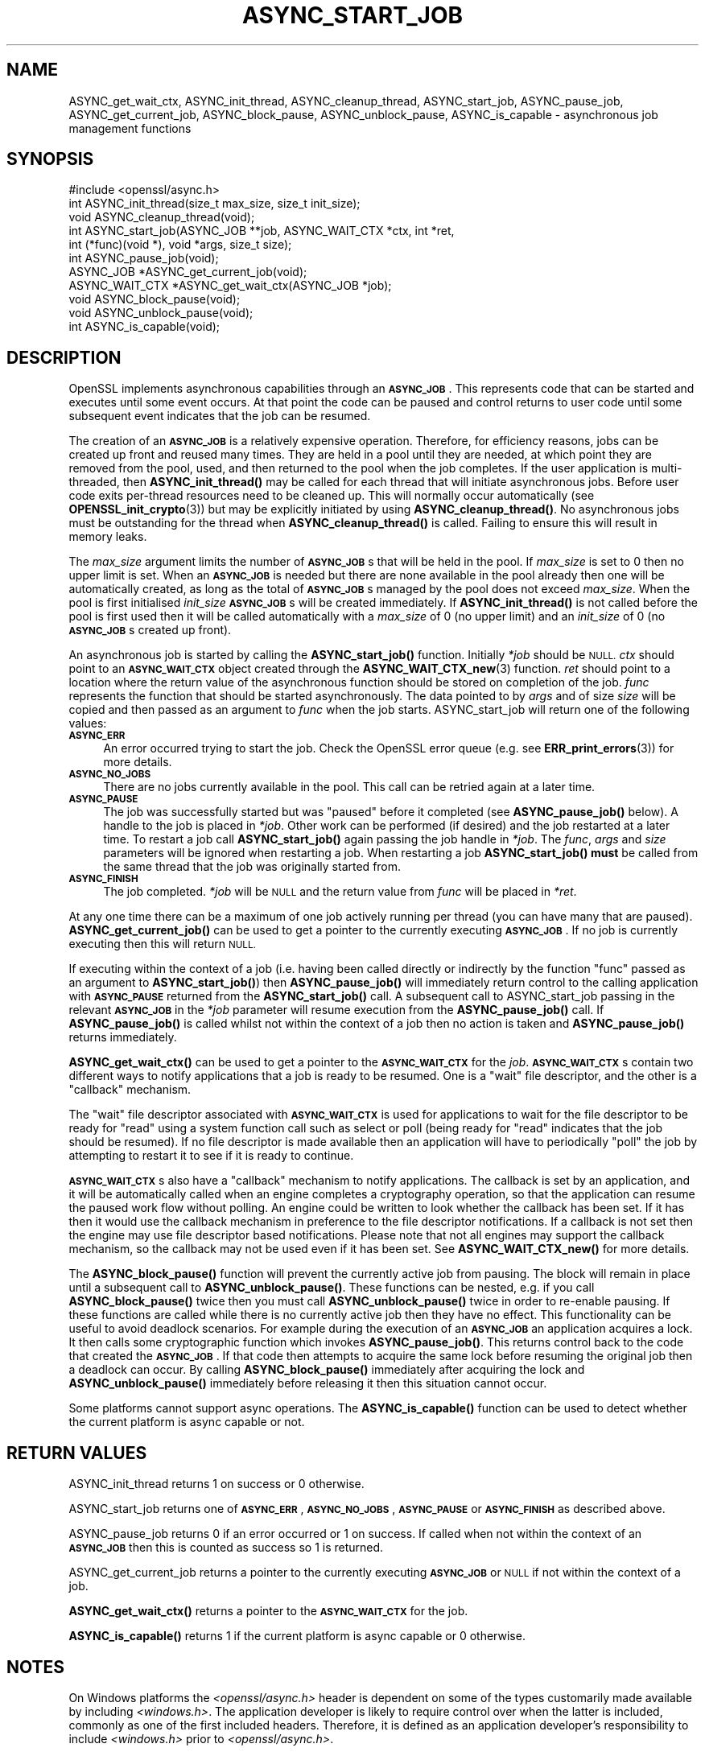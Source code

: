 .\" Automatically generated by Pod::Man 4.11 (Pod::Simple 3.35)
.\"
.\" Standard preamble:
.\" ========================================================================
.de Sp \" Vertical space (when we can't use .PP)
.if t .sp .5v
.if n .sp
..
.de Vb \" Begin verbatim text
.ft CW
.nf
.ne \\$1
..
.de Ve \" End verbatim text
.ft R
.fi
..
.\" Set up some character translations and predefined strings.  \*(-- will
.\" give an unbreakable dash, \*(PI will give pi, \*(L" will give a left
.\" double quote, and \*(R" will give a right double quote.  \*(C+ will
.\" give a nicer C++.  Capital omega is used to do unbreakable dashes and
.\" therefore won't be available.  \*(C` and \*(C' expand to `' in nroff,
.\" nothing in troff, for use with C<>.
.tr \(*W-
.ds C+ C\v'-.1v'\h'-1p'\s-2+\h'-1p'+\s0\v'.1v'\h'-1p'
.ie n \{\
.    ds -- \(*W-
.    ds PI pi
.    if (\n(.H=4u)&(1m=24u) .ds -- \(*W\h'-12u'\(*W\h'-12u'-\" diablo 10 pitch
.    if (\n(.H=4u)&(1m=20u) .ds -- \(*W\h'-12u'\(*W\h'-8u'-\"  diablo 12 pitch
.    ds L" ""
.    ds R" ""
.    ds C` ""
.    ds C' ""
'br\}
.el\{\
.    ds -- \|\(em\|
.    ds PI \(*p
.    ds L" ``
.    ds R" ''
.    ds C`
.    ds C'
'br\}
.\"
.\" Escape single quotes in literal strings from groff's Unicode transform.
.ie \n(.g .ds Aq \(aq
.el       .ds Aq '
.\"
.\" If the F register is >0, we'll generate index entries on stderr for
.\" titles (.TH), headers (.SH), subsections (.SS), items (.Ip), and index
.\" entries marked with X<> in POD.  Of course, you'll have to process the
.\" output yourself in some meaningful fashion.
.\"
.\" Avoid warning from groff about undefined register 'F'.
.de IX
..
.nr rF 0
.if \n(.g .if rF .nr rF 1
.if (\n(rF:(\n(.g==0)) \{\
.    if \nF \{\
.        de IX
.        tm Index:\\$1\t\\n%\t"\\$2"
..
.        if !\nF==2 \{\
.            nr % 0
.            nr F 2
.        \}
.    \}
.\}
.rr rF
.\"
.\" Accent mark definitions (@(#)ms.acc 1.5 88/02/08 SMI; from UCB 4.2).
.\" Fear.  Run.  Save yourself.  No user-serviceable parts.
.    \" fudge factors for nroff and troff
.if n \{\
.    ds #H 0
.    ds #V .8m
.    ds #F .3m
.    ds #[ \f1
.    ds #] \fP
.\}
.if t \{\
.    ds #H ((1u-(\\\\n(.fu%2u))*.13m)
.    ds #V .6m
.    ds #F 0
.    ds #[ \&
.    ds #] \&
.\}
.    \" simple accents for nroff and troff
.if n \{\
.    ds ' \&
.    ds ` \&
.    ds ^ \&
.    ds , \&
.    ds ~ ~
.    ds /
.\}
.if t \{\
.    ds ' \\k:\h'-(\\n(.wu*8/10-\*(#H)'\'\h"|\\n:u"
.    ds ` \\k:\h'-(\\n(.wu*8/10-\*(#H)'\`\h'|\\n:u'
.    ds ^ \\k:\h'-(\\n(.wu*10/11-\*(#H)'^\h'|\\n:u'
.    ds , \\k:\h'-(\\n(.wu*8/10)',\h'|\\n:u'
.    ds ~ \\k:\h'-(\\n(.wu-\*(#H-.1m)'~\h'|\\n:u'
.    ds / \\k:\h'-(\\n(.wu*8/10-\*(#H)'\z\(sl\h'|\\n:u'
.\}
.    \" troff and (daisy-wheel) nroff accents
.ds : \\k:\h'-(\\n(.wu*8/10-\*(#H+.1m+\*(#F)'\v'-\*(#V'\z.\h'.2m+\*(#F'.\h'|\\n:u'\v'\*(#V'
.ds 8 \h'\*(#H'\(*b\h'-\*(#H'
.ds o \\k:\h'-(\\n(.wu+\w'\(de'u-\*(#H)/2u'\v'-.3n'\*(#[\z\(de\v'.3n'\h'|\\n:u'\*(#]
.ds d- \h'\*(#H'\(pd\h'-\w'~'u'\v'-.25m'\f2\(hy\fP\v'.25m'\h'-\*(#H'
.ds D- D\\k:\h'-\w'D'u'\v'-.11m'\z\(hy\v'.11m'\h'|\\n:u'
.ds th \*(#[\v'.3m'\s+1I\s-1\v'-.3m'\h'-(\w'I'u*2/3)'\s-1o\s+1\*(#]
.ds Th \*(#[\s+2I\s-2\h'-\w'I'u*3/5'\v'-.3m'o\v'.3m'\*(#]
.ds ae a\h'-(\w'a'u*4/10)'e
.ds Ae A\h'-(\w'A'u*4/10)'E
.    \" corrections for vroff
.if v .ds ~ \\k:\h'-(\\n(.wu*9/10-\*(#H)'\s-2\u~\d\s+2\h'|\\n:u'
.if v .ds ^ \\k:\h'-(\\n(.wu*10/11-\*(#H)'\v'-.4m'^\v'.4m'\h'|\\n:u'
.    \" for low resolution devices (crt and lpr)
.if \n(.H>23 .if \n(.V>19 \
\{\
.    ds : e
.    ds 8 ss
.    ds o a
.    ds d- d\h'-1'\(ga
.    ds D- D\h'-1'\(hy
.    ds th \o'bp'
.    ds Th \o'LP'
.    ds ae ae
.    ds Ae AE
.\}
.rm #[ #] #H #V #F C
.\" ========================================================================
.\"
.IX Title "ASYNC_START_JOB 3ossl"
.TH ASYNC_START_JOB 3ossl "2023-03-14" "3.1.0" "OpenSSL"
.\" For nroff, turn off justification.  Always turn off hyphenation; it makes
.\" way too many mistakes in technical documents.
.if n .ad l
.nh
.SH "NAME"
ASYNC_get_wait_ctx,
ASYNC_init_thread, ASYNC_cleanup_thread, ASYNC_start_job, ASYNC_pause_job,
ASYNC_get_current_job, ASYNC_block_pause, ASYNC_unblock_pause, ASYNC_is_capable
\&\- asynchronous job management functions
.SH "SYNOPSIS"
.IX Header "SYNOPSIS"
.Vb 1
\& #include <openssl/async.h>
\&
\& int ASYNC_init_thread(size_t max_size, size_t init_size);
\& void ASYNC_cleanup_thread(void);
\&
\& int ASYNC_start_job(ASYNC_JOB **job, ASYNC_WAIT_CTX *ctx, int *ret,
\&                     int (*func)(void *), void *args, size_t size);
\& int ASYNC_pause_job(void);
\&
\& ASYNC_JOB *ASYNC_get_current_job(void);
\& ASYNC_WAIT_CTX *ASYNC_get_wait_ctx(ASYNC_JOB *job);
\& void ASYNC_block_pause(void);
\& void ASYNC_unblock_pause(void);
\&
\& int ASYNC_is_capable(void);
.Ve
.SH "DESCRIPTION"
.IX Header "DESCRIPTION"
OpenSSL implements asynchronous capabilities through an \fB\s-1ASYNC_JOB\s0\fR. This
represents code that can be started and executes until some event occurs. At
that point the code can be paused and control returns to user code until some
subsequent event indicates that the job can be resumed.
.PP
The creation of an \fB\s-1ASYNC_JOB\s0\fR is a relatively expensive operation. Therefore,
for efficiency reasons, jobs can be created up front and reused many times. They
are held in a pool until they are needed, at which point they are removed from
the pool, used, and then returned to the pool when the job completes. If the
user application is multi-threaded, then \fBASYNC_init_thread()\fR may be called for
each thread that will initiate asynchronous jobs. Before
user code exits per-thread resources need to be cleaned up. This will normally
occur automatically (see \fBOPENSSL_init_crypto\fR\|(3)) but may be explicitly
initiated by using \fBASYNC_cleanup_thread()\fR. No asynchronous jobs must be
outstanding for the thread when \fBASYNC_cleanup_thread()\fR is called. Failing to
ensure this will result in memory leaks.
.PP
The \fImax_size\fR argument limits the number of \fB\s-1ASYNC_JOB\s0\fRs that will be held in
the pool. If \fImax_size\fR is set to 0 then no upper limit is set. When an
\&\fB\s-1ASYNC_JOB\s0\fR is needed but there are none available in the pool already then one
will be automatically created, as long as the total of \fB\s-1ASYNC_JOB\s0\fRs managed by
the pool does not exceed \fImax_size\fR. When the pool is first initialised
\&\fIinit_size\fR \fB\s-1ASYNC_JOB\s0\fRs will be created immediately. If \fBASYNC_init_thread()\fR
is not called before the pool is first used then it will be called automatically
with a \fImax_size\fR of 0 (no upper limit) and an \fIinit_size\fR of 0 (no
\&\fB\s-1ASYNC_JOB\s0\fRs created up front).
.PP
An asynchronous job is started by calling the \fBASYNC_start_job()\fR function.
Initially \fI*job\fR should be \s-1NULL.\s0 \fIctx\fR should point to an \fB\s-1ASYNC_WAIT_CTX\s0\fR
object created through the \fBASYNC_WAIT_CTX_new\fR\|(3) function. \fIret\fR should
point to a location where the return value of the asynchronous function should
be stored on completion of the job. \fIfunc\fR represents the function that should
be started asynchronously. The data pointed to by \fIargs\fR and of size \fIsize\fR
will be copied and then passed as an argument to \fIfunc\fR when the job starts.
ASYNC_start_job will return one of the following values:
.IP "\fB\s-1ASYNC_ERR\s0\fR" 4
.IX Item "ASYNC_ERR"
An error occurred trying to start the job. Check the OpenSSL error queue (e.g.
see \fBERR_print_errors\fR\|(3)) for more details.
.IP "\fB\s-1ASYNC_NO_JOBS\s0\fR" 4
.IX Item "ASYNC_NO_JOBS"
There are no jobs currently available in the pool. This call can be retried
again at a later time.
.IP "\fB\s-1ASYNC_PAUSE\s0\fR" 4
.IX Item "ASYNC_PAUSE"
The job was successfully started but was \*(L"paused\*(R" before it completed (see
\&\fBASYNC_pause_job()\fR below). A handle to the job is placed in \fI*job\fR. Other work
can be performed (if desired) and the job restarted at a later time. To restart
a job call \fBASYNC_start_job()\fR again passing the job handle in \fI*job\fR. The
\&\fIfunc\fR, \fIargs\fR and \fIsize\fR parameters will be ignored when restarting a job.
When restarting a job \fBASYNC_start_job()\fR \fBmust\fR be called from the same thread
that the job was originally started from.
.IP "\fB\s-1ASYNC_FINISH\s0\fR" 4
.IX Item "ASYNC_FINISH"
The job completed. \fI*job\fR will be \s-1NULL\s0 and the return value from \fIfunc\fR will
be placed in \fI*ret\fR.
.PP
At any one time there can be a maximum of one job actively running per thread
(you can have many that are paused). \fBASYNC_get_current_job()\fR can be used to get
a pointer to the currently executing \fB\s-1ASYNC_JOB\s0\fR. If no job is currently
executing then this will return \s-1NULL.\s0
.PP
If executing within the context of a job (i.e. having been called directly or
indirectly by the function \*(L"func\*(R" passed as an argument to \fBASYNC_start_job()\fR)
then \fBASYNC_pause_job()\fR will immediately return control to the calling
application with \fB\s-1ASYNC_PAUSE\s0\fR returned from the \fBASYNC_start_job()\fR call. A
subsequent call to ASYNC_start_job passing in the relevant \fB\s-1ASYNC_JOB\s0\fR in the
\&\fI*job\fR parameter will resume execution from the \fBASYNC_pause_job()\fR call. If
\&\fBASYNC_pause_job()\fR is called whilst not within the context of a job then no
action is taken and \fBASYNC_pause_job()\fR returns immediately.
.PP
\&\fBASYNC_get_wait_ctx()\fR can be used to get a pointer to the \fB\s-1ASYNC_WAIT_CTX\s0\fR
for the \fIjob\fR. \fB\s-1ASYNC_WAIT_CTX\s0\fRs contain two different ways to notify
applications that a job is ready to be resumed. One is a \*(L"wait\*(R" file
descriptor, and the other is a \*(L"callback\*(R" mechanism.
.PP
The \*(L"wait\*(R" file descriptor associated with \fB\s-1ASYNC_WAIT_CTX\s0\fR is used for
applications to wait for the file descriptor to be ready for \*(L"read\*(R" using a
system function call such as select or poll (being ready for \*(L"read\*(R" indicates
that the job should be resumed). If no file descriptor is made available then
an application will have to periodically \*(L"poll\*(R" the job by attempting to restart
it to see if it is ready to continue.
.PP
\&\fB\s-1ASYNC_WAIT_CTX\s0\fRs also have a \*(L"callback\*(R" mechanism to notify applications. The
callback is set by an application, and it will be automatically called when an
engine completes a cryptography operation, so that the application can resume
the paused work flow without polling. An engine could be written to look whether
the callback has been set. If it has then it would use the callback mechanism
in preference to the file descriptor notifications. If a callback is not set
then the engine may use file descriptor based notifications. Please note that
not all engines may support the callback mechanism, so the callback may not be
used even if it has been set. See \fBASYNC_WAIT_CTX_new()\fR for more details.
.PP
The \fBASYNC_block_pause()\fR function will prevent the currently active job from
pausing. The block will remain in place until a subsequent call to
\&\fBASYNC_unblock_pause()\fR. These functions can be nested, e.g. if you call
\&\fBASYNC_block_pause()\fR twice then you must call \fBASYNC_unblock_pause()\fR twice in
order to re-enable pausing. If these functions are called while there is no
currently active job then they have no effect. This functionality can be useful
to avoid deadlock scenarios. For example during the execution of an \fB\s-1ASYNC_JOB\s0\fR
an application acquires a lock. It then calls some cryptographic function which
invokes \fBASYNC_pause_job()\fR. This returns control back to the code that created
the \fB\s-1ASYNC_JOB\s0\fR. If that code then attempts to acquire the same lock before
resuming the original job then a deadlock can occur. By calling
\&\fBASYNC_block_pause()\fR immediately after acquiring the lock and
\&\fBASYNC_unblock_pause()\fR immediately before releasing it then this situation cannot
occur.
.PP
Some platforms cannot support async operations. The \fBASYNC_is_capable()\fR function
can be used to detect whether the current platform is async capable or not.
.SH "RETURN VALUES"
.IX Header "RETURN VALUES"
ASYNC_init_thread returns 1 on success or 0 otherwise.
.PP
ASYNC_start_job returns one of \fB\s-1ASYNC_ERR\s0\fR, \fB\s-1ASYNC_NO_JOBS\s0\fR, \fB\s-1ASYNC_PAUSE\s0\fR or
\&\fB\s-1ASYNC_FINISH\s0\fR as described above.
.PP
ASYNC_pause_job returns 0 if an error occurred or 1 on success. If called when
not within the context of an \fB\s-1ASYNC_JOB\s0\fR then this is counted as success so 1
is returned.
.PP
ASYNC_get_current_job returns a pointer to the currently executing \fB\s-1ASYNC_JOB\s0\fR
or \s-1NULL\s0 if not within the context of a job.
.PP
\&\fBASYNC_get_wait_ctx()\fR returns a pointer to the \fB\s-1ASYNC_WAIT_CTX\s0\fR for the job.
.PP
\&\fBASYNC_is_capable()\fR returns 1 if the current platform is async capable or 0
otherwise.
.SH "NOTES"
.IX Header "NOTES"
On Windows platforms the \fI<openssl/async.h>\fR header is dependent on some
of the types customarily made available by including \fI<windows.h>\fR. The
application developer is likely to require control over when the latter
is included, commonly as one of the first included headers. Therefore,
it is defined as an application developer's responsibility to include
\&\fI<windows.h>\fR prior to \fI<openssl/async.h>\fR.
.SH "EXAMPLES"
.IX Header "EXAMPLES"
The following example demonstrates how to use most of the core async APIs:
.PP
.Vb 7
\& #ifdef _WIN32
\& # include <windows.h>
\& #endif
\& #include <stdio.h>
\& #include <unistd.h>
\& #include <openssl/async.h>
\& #include <openssl/crypto.h>
\&
\& int unique = 0;
\&
\& void cleanup(ASYNC_WAIT_CTX *ctx, const void *key, OSSL_ASYNC_FD r, void *vw)
\& {
\&     OSSL_ASYNC_FD *w = (OSSL_ASYNC_FD *)vw;
\&
\&     close(r);
\&     close(*w);
\&     OPENSSL_free(w);
\& }
\&
\& int jobfunc(void *arg)
\& {
\&     ASYNC_JOB *currjob;
\&     unsigned char *msg;
\&     int pipefds[2] = {0, 0};
\&     OSSL_ASYNC_FD *wptr;
\&     char buf = \*(AqX\*(Aq;
\&
\&     currjob = ASYNC_get_current_job();
\&     if (currjob != NULL) {
\&         printf("Executing within a job\en");
\&     } else {
\&         printf("Not executing within a job \- should not happen\en");
\&         return 0;
\&     }
\&
\&     msg = (unsigned char *)arg;
\&     printf("Passed in message is: %s\en", msg);
\&
\&     if (pipe(pipefds) != 0) {
\&         printf("Failed to create pipe\en");
\&         return 0;
\&     }
\&     wptr = OPENSSL_malloc(sizeof(OSSL_ASYNC_FD));
\&     if (wptr == NULL) {
\&         printf("Failed to malloc\en");
\&         return 0;
\&     }
\&     *wptr = pipefds[1];
\&     ASYNC_WAIT_CTX_set_wait_fd(ASYNC_get_wait_ctx(currjob), &unique,
\&                                pipefds[0], wptr, cleanup);
\&
\&     /*
\&      * Normally some external event would cause this to happen at some
\&      * later point \- but we do it here for demo purposes, i.e.
\&      * immediately signalling that the job is ready to be woken up after
\&      * we return to main via ASYNC_pause_job().
\&      */
\&     write(pipefds[1], &buf, 1);
\&
\&     /* Return control back to main */
\&     ASYNC_pause_job();
\&
\&     /* Clear the wake signal */
\&     read(pipefds[0], &buf, 1);
\&
\&     printf ("Resumed the job after a pause\en");
\&
\&     return 1;
\& }
\&
\& int main(void)
\& {
\&     ASYNC_JOB *job = NULL;
\&     ASYNC_WAIT_CTX *ctx = NULL;
\&     int ret;
\&     OSSL_ASYNC_FD waitfd;
\&     fd_set waitfdset;
\&     size_t numfds;
\&     unsigned char msg[13] = "Hello world!";
\&
\&     printf("Starting...\en");
\&
\&     ctx = ASYNC_WAIT_CTX_new();
\&     if (ctx == NULL) {
\&         printf("Failed to create ASYNC_WAIT_CTX\en");
\&         abort();
\&     }
\&
\&     for (;;) {
\&         switch (ASYNC_start_job(&job, ctx, &ret, jobfunc, msg, sizeof(msg))) {
\&         case ASYNC_ERR:
\&         case ASYNC_NO_JOBS:
\&             printf("An error occurred\en");
\&             goto end;
\&         case ASYNC_PAUSE:
\&             printf("Job was paused\en");
\&             break;
\&         case ASYNC_FINISH:
\&             printf("Job finished with return value %d\en", ret);
\&             goto end;
\&         }
\&
\&         /* Wait for the job to be woken */
\&         printf("Waiting for the job to be woken up\en");
\&
\&         if (!ASYNC_WAIT_CTX_get_all_fds(ctx, NULL, &numfds)
\&                 || numfds > 1) {
\&             printf("Unexpected number of fds\en");
\&             abort();
\&         }
\&         ASYNC_WAIT_CTX_get_all_fds(ctx, &waitfd, &numfds);
\&         FD_ZERO(&waitfdset);
\&         FD_SET(waitfd, &waitfdset);
\&         select(waitfd + 1, &waitfdset, NULL, NULL, NULL);
\&     }
\&
\& end:
\&     ASYNC_WAIT_CTX_free(ctx);
\&     printf("Finishing\en");
\&
\&     return 0;
\& }
.Ve
.PP
The expected output from executing the above example program is:
.PP
.Vb 8
\& Starting...
\& Executing within a job
\& Passed in message is: Hello world!
\& Job was paused
\& Waiting for the job to be woken up
\& Resumed the job after a pause
\& Job finished with return value 1
\& Finishing
.Ve
.SH "SEE ALSO"
.IX Header "SEE ALSO"
\&\fBcrypto\fR\|(7), \fBERR_print_errors\fR\|(3)
.SH "HISTORY"
.IX Header "HISTORY"
ASYNC_init_thread, ASYNC_cleanup_thread,
ASYNC_start_job, ASYNC_pause_job, ASYNC_get_current_job, \fBASYNC_get_wait_ctx()\fR,
\&\fBASYNC_block_pause()\fR, \fBASYNC_unblock_pause()\fR and \fBASYNC_is_capable()\fR were first
added in OpenSSL 1.1.0.
.SH "COPYRIGHT"
.IX Header "COPYRIGHT"
Copyright 2015\-2021 The OpenSSL Project Authors. All Rights Reserved.
.PP
Licensed under the Apache License 2.0 (the \*(L"License\*(R").  You may not use
this file except in compliance with the License.  You can obtain a copy
in the file \s-1LICENSE\s0 in the source distribution or at
<https://www.openssl.org/source/license.html>.
